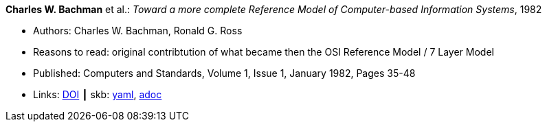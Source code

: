 //
// This file was generated by SKB-Dashboard, task 'lib-yaml2src'
// - on Wednesday November  7 at 00:23:12
// - skb-dashboard: https://www.github.com/vdmeer/skb-dashboard
//

*Charles W. Bachman* et al.: _Toward a more complete Reference Model of Computer-based Information Systems_, 1982

* Authors: Charles W. Bachman, Ronald G. Ross
* Reasons to read: original contribtution of what became then the OSI Reference Model / 7 Layer Model
* Published: Computers and Standards, Volume 1, Issue 1, January 1982, Pages 35-48
* Links:
      link:https://https://doi.org/10.1016/0167-8051(82)90011-0[DOI]
    ┃ skb:
        https://github.com/vdmeer/skb/tree/master/data/library/article/1980/bachman-1982-compstd.yaml[yaml],
        https://github.com/vdmeer/skb/tree/master/data/library/article/1980/bachman-1982-compstd.adoc[adoc]

